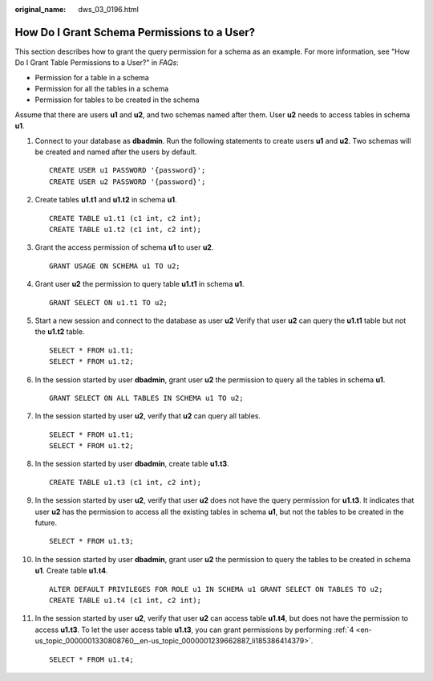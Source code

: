 :original_name: dws_03_0196.html

.. _dws_03_0196:

How Do I Grant Schema Permissions to a User?
============================================

This section describes how to grant the query permission for a schema as an example. For more information, see "How Do I Grant Table Permissions to a User?" in *FAQs*:

-  Permission for a table in a schema
-  Permission for all the tables in a schema
-  Permission for tables to be created in the schema

Assume that there are users **u1** and **u2**, and two schemas named after them. User **u2** needs to access tables in schema **u1**.

|image1|

#. Connect to your database as **dbadmin**. Run the following statements to create users **u1** and **u2**. Two schemas will be created and named after the users by default.

   ::

      CREATE USER u1 PASSWORD '{password}';
      CREATE USER u2 PASSWORD '{password}';

#. Create tables **u1.t1** and **u1.t2** in schema **u1**.

   ::

      CREATE TABLE u1.t1 (c1 int, c2 int);
      CREATE TABLE u1.t2 (c1 int, c2 int);

#. Grant the access permission of schema **u1** to user **u2**.

   ::

      GRANT USAGE ON SCHEMA u1 TO u2;

#. .. _en-us_topic_0000001330808760__en-us_topic_0000001239662887_li185386414379:

   Grant user **u2** the permission to query table **u1.t1** in schema **u1**.

   ::

      GRANT SELECT ON u1.t1 TO u2;

#. Start a new session and connect to the database as user **u2** Verify that user **u2** can query the **u1.t1** table but not the **u1.t2** table.

   ::

      SELECT * FROM u1.t1;
      SELECT * FROM u1.t2;

   |image2|

#. In the session started by user **dbadmin**, grant user **u2** the permission to query all the tables in schema **u1**.

   ::

      GRANT SELECT ON ALL TABLES IN SCHEMA u1 TO u2;

#. In the session started by user **u2**, verify that **u2** can query all tables.

   ::

      SELECT * FROM u1.t1;
      SELECT * FROM u1.t2;

   |image3|

#. In the session started by user **dbadmin**, create table **u1.t3**.

   ::

      CREATE TABLE u1.t3 (c1 int, c2 int);

#. In the session started by user **u2**, verify that user **u2** does not have the query permission for **u1.t3**. It indicates that user **u2** has the permission to access all the existing tables in schema **u1**, but not the tables to be created in the future.

   ::

      SELECT * FROM u1.t3;

   |image4|

#. In the session started by user **dbadmin**, grant user **u2** the permission to query the tables to be created in schema **u1**. Create table **u1.t4**.

   ::

      ALTER DEFAULT PRIVILEGES FOR ROLE u1 IN SCHEMA u1 GRANT SELECT ON TABLES TO u2;
      CREATE TABLE u1.t4 (c1 int, c2 int);

#. In the session started by user **u2**, verify that user **u2** can access table **u1.t4**, but does not have the permission to access **u1.t3**. To let the user access table **u1.t3**, you can grant permissions by performing :ref:`4 <en-us_topic_0000001330808760__en-us_topic_0000001239662887_li185386414379>`.

   ::

      SELECT * FROM u1.t4;

   |image5|

.. |image1| image:: /_static/images/en-us_image_0000001381609457.png
.. |image2| image:: /_static/images/en-us_image_0000001330488880.png
.. |image3| image:: /_static/images/en-us_image_0000001381728633.png
.. |image4| image:: /_static/images/en-us_image_0000001381889129.png
.. |image5| image:: /_static/images/en-us_image_0000001381808809.png
